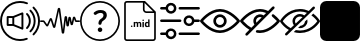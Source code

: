 SplineFontDB: 3.2
FontName: Untitled1
FullName: Untitled1
FamilyName: Untitled1
Weight: Regular
Copyright: Copyright (c) 2022, tesss
UComments: "2022-6-1: Created with FontForge (http://fontforge.org)"
Version: 001.000
ItalicAngle: 0
UnderlinePosition: -100
UnderlineWidth: 50
Ascent: 800
Descent: 200
InvalidEm: 0
LayerCount: 2
Layer: 0 0 "Atr+AOEA-s" 1
Layer: 1 0 "Fore" 0
XUID: [1021 714 -789943827 2602]
StyleMap: 0x0000
FSType: 0
OS2Version: 0
OS2_WeightWidthSlopeOnly: 0
OS2_UseTypoMetrics: 1
CreationTime: 1654094921
ModificationTime: 1657229861
OS2TypoAscent: 0
OS2TypoAOffset: 1
OS2TypoDescent: 0
OS2TypoDOffset: 1
OS2TypoLinegap: 90
OS2WinAscent: 0
OS2WinAOffset: 1
OS2WinDescent: 0
OS2WinDOffset: 1
HheadAscent: 0
HheadAOffset: 1
HheadDescent: 0
HheadDOffset: 1
OS2Vendor: 'PfEd'
DEI: 91125
Encoding: ISO8859-1
UnicodeInterp: none
NameList: AGL For New Fonts
DisplaySize: -48
AntiAlias: 1
FitToEm: 0
WinInfo: 0 38 15
BeginChars: 256 9

StartChar: a
Encoding: 97 97 0
Width: 1000
HStem: -200 48.333<365.012 638.249> 180.833 48.334<215.625 307.917> 370.833 48.542<215.625 307.917> 751.458 48.542<365.012 639.249>
VStem: 0.416992 48.541<164.586 435.404> 167.5 48.125<229.167 370.833> 307.917 48.541<229.167 370.833> 536.667 48.333<147.5 452.708> 952.083 48.542<162.703 437.768>
LayerCount: 2
Fore
SplineSet
551.666992188 511.041992188 m 2
 559.166992188 514.166992188 567.5 513.333007812 574.375 508.958007812 c 0
 581.041992188 504.375 585 496.875 585 488.75 c 2
 585 111.666992188 l 2
 585 103.541992188 581.041992188 96.0419921875 574.375 91.4580078125 c 0
 570.208007812 88.75 565.625 87.2919921875 560.833007812 87.2919921875 c 0
 557.708007812 87.2919921875 554.583007812 87.9169921875 551.666992188 89.1669921875 c 2
 327.5 180.833007812 l 1
 191.666992188 180.833007812 l 2
 178.333007812 180.833007812 167.5 191.666992188 167.5 205 c 2
 167.5 395.208007812 l 2
 167.5 408.541992188 178.333007812 419.375 191.666992188 419.375 c 2
 327.5 419.375 l 1
 551.666992188 511.041992188 l 2
307.916992188 229.166992188 m 1
 307.916992188 370.833007812 l 1
 215.625 370.833007812 l 1
 215.625 229.166992188 l 1
 307.916992188 229.166992188 l 1
536.666992188 147.5 m 1
 536.666992188 452.708007812 l 1
 356.458007812 378.958007812 l 1
 356.458007812 221.25 l 1
 536.666992188 147.5 l 1
657.916992188 110.625 m 0
 648.541992188 120.208007812 648.541992188 135.416992188 657.916992188 144.791992188 c 0
 743.333007812 230.416992188 743.333007812 369.583007812 657.916992188 455 c 0
 648.541992188 464.375 648.541992188 479.791992188 657.916992188 489.166992188 c 0
 667.291992188 498.541992188 682.708007812 498.541992188 692.083007812 489.166992188 c 0
 796.458007812 384.791992188 796.458007812 215 692.083007812 110.625 c 0
 687.5 105.833007812 681.25 103.541992188 675 103.541992188 c 0
 668.75 103.541992188 662.708007812 105.833007812 657.916992188 110.625 c 0
777.5 574.583007812 m 0
 928.958007812 423.125 928.958007812 176.875 777.5 25.625 c 0
 772.916992188 20.8330078125 766.666992188 18.5419921875 760.416992188 18.5419921875 c 0
 754.166992188 18.5419921875 748.125 20.8330078125 743.333007812 25.625 c 0
 733.958007812 35 733.958007812 50.4169921875 743.333007812 59.7919921875 c 0
 875.833007812 192.291992188 875.833007812 407.916992188 743.333007812 540.416992188 c 0
 733.958007812 549.791992188 733.958007812 565.208007812 743.333007812 574.583007812 c 0
 752.708007812 583.958007812 768.125 583.958007812 777.5 574.583007812 c 0
854.791992188 651.875 m 0
 948.75 557.916992188 1000.41699219 432.916992188 1000.625 300.416992188 c 0
 1000.625 167.5 948.75 42.5 854.791992188 -51.4580078125 c 0
 850 -56.25 843.958007812 -58.5419921875 837.708007812 -58.5419921875 c 0
 831.458007812 -58.5419921875 825.416992188 -56.25 820.625 -51.4580078125 c 0
 811.25 -42.0830078125 811.25 -26.6669921875 820.625 -17.2919921875 c 0
 905.416992188 67.5 952.083007812 180.208007812 952.083007812 300.208007812 c 0
 952.083007812 420.208007812 905.416992188 532.916992188 820.625 617.708007812 c 0
 811.25 627.083007812 811.25 642.5 820.625 651.875 c 0
 830 661.25 845.416992188 661.25 854.791992188 651.875 c 0
662.083007812 -121.875 m 0
 674.583007812 -117.083007812 688.541992188 -123.333007812 693.333007812 -135.833007812 c 0
 698.125 -148.333007812 691.875 -162.291992188 679.375 -167.083007812 c 0
 622.291992188 -188.958007812 562.083007812 -200 500.416992188 -200 c 0
 224.791992188 -200 0.4169921875 24.375 0.4169921875 300 c 0
 0.4169921875 575.625 224.791992188 800 500.416992188 800 c 0
 563.958007812 800 625.625 788.333007812 684.166992188 765 c 0
 696.458007812 760 702.708007812 746.041992188 697.708007812 733.541992188 c 0
 692.708007812 721.25 678.75 715 666.25 720 c 0
 613.541992188 740.833007812 557.708007812 751.458007812 500.416992188 751.458007812 c 0
 251.458007812 751.458007812 48.9580078125 548.958007812 48.9580078125 300 c 0
 48.9580078125 51.0419921875 251.458007812 -151.666992188 500.416992188 -151.666992188 c 0
 556.25 -151.666992188 610.625 -141.666992188 662.083007812 -121.875 c 0
EndSplineSet
Validated: 33
EndChar

StartChar: b
Encoding: 98 98 1
Width: 1000
HStem: 275.208 40.834<0.00668708 82.5 909.583 1000.41>
VStem: 659.583 62.917<164.217 239.622>
LayerCount: 2
Fore
SplineSet
574.375 -16.6669921875 m 1
 558.333007812 -16.6669921875 545 -5.2080078125 542.916992188 10.8330078125 c 2
 471.875 545.833007812 l 1
 385.416992188 151.458007812 l 2
 382.291992188 137.291992188 370.416992188 127.291992188 356.041992188 126.666992188 c 0
 341.666992188 125.625 328.75 134.583007812 324.375 148.541992188 c 2
 268.958007812 317.5 l 1
 208.125 182.5 l 2
 203.541992188 172.291992188 193.75 165.208007812 182.5 163.958007812 c 0
 171.458007812 162.5 160.208007812 167.708007812 153.541992188 176.875 c 2
 82.5 275.208007812 l 1
 20.4169921875 275.208007812 l 2
 9.1669921875 275.208007812 0 284.375 0 295.625 c 0
 0 306.875 9.1669921875 316.041992188 20.4169921875 316.041992188 c 2
 87.0830078125 316.041992188 l 2
 97.2919921875 316.041992188 106.875 311.041992188 112.916992188 302.916992188 c 2
 177.5 213.541992188 l 1
 241.458007812 355.625 l 2
 246.875 367.708007812 258.958007812 375 272.083007812 374.375 c 0
 285.208007812 373.75 296.458007812 365.208007812 300.625 352.708007812 c 2
 352.916992188 193.125 l 1
 443.333007812 605.416992188 l 2
 446.666992188 620.833007812 460 631.25 475.625 630.416992188 c 0
 491.25 629.791992188 503.75 618.541992188 505.833007812 602.916992188 c 2
 574.583007812 86.0419921875 l 1
 614.166992188 396.25 l 2
 616.25 412.291992188 629.375 423.958007812 645.625 423.958007812 c 2
 645.833007812 423.958007812 l 2
 662.083007812 423.958007812 675.208007812 412.083007812 677.083007812 395.833007812 c 2
 692.291992188 266.041992188 l 1
 708.333007812 380 l 2
 710.416992188 395.625 722.916992188 406.666992188 738.75 407.291992188 c 0
 753.958007812 407.916992188 767.708007812 397.5 770.833007812 382.083007812 c 2
 795 268.541992188 l 1
 821.458007812 385.833007812 l 2
 824.583007812 399.583007812 836.25 409.583007812 850.208007812 410.416992188 c 0
 864.583007812 411.458007812 877.083007812 403.125 882.083007812 389.791992188 c 2
 909.583007812 316.041992188 l 1
 980 316.041992188 l 2
 991.25 316.041992188 1000.41699219 306.875 1000.41699219 295.625 c 0
 1000.41699219 284.375 991.25 275.208007812 980 275.208007812 c 2
 903.333007812 275.208007812 l 2
 890.208007812 275.208007812 878.125 283.541992188 873.541992188 295.833007812 c 2
 854.166992188 346.875 l 1
 825.208007812 218.75 l 2
 821.875 204.166992188 809.166992188 193.958007812 794.375 193.958007812 c 2
 794.166992188 193.958007812 l 2
 779.166992188 193.958007812 766.458007812 204.375 763.333007812 219.166992188 c 2
 741.25 322.916992188 l 1
 722.5 190 l 2
 720.208007812 173.958007812 707.708007812 162.5 690.625 162.708007812 c 0
 674.375 162.916992188 661.458007812 174.791992188 659.583007812 190.833007812 c 2
 644.791992188 316.875 l 1
 605.833007812 11.25 l 2
 603.958007812 -4.7919921875 590.625 -16.4580078125 574.375 -16.6669921875 c 1
87.0830078125 275.208007812 m 1
 87.0830078125 275.208007812 l 1
EndSplineSet
Validated: 37
EndChar

StartChar: c
Encoding: 99 99 2
Width: 1000
HStem: -197.292 41.667<369.469 630.531> 23.125 113.333<461.352 540.523> 509.583 72.917<434.919 569.761> 761.042 41.666<369.469 630.531>
VStem: 0 41.667<172.177 433.239> 444.167 113.333<40.3112 119.481> 461.458 75.209<207.078 290.148> 586.458 84.375<392.343 494.334> 958.333 41.667<172.177 433.239>
LayerCount: 2
Fore
SplineSet
500 761.041992188 m 0xf980
 247.291992188 761.041992188 41.6669921875 555.416992188 41.6669921875 302.708007812 c 0
 41.6669921875 50 247.291992188 -155.625 500 -155.625 c 0
 752.708007812 -155.625 958.333007812 50 958.333007812 302.708007812 c 0
 958.333007812 555.416992188 752.708007812 761.041992188 500 761.041992188 c 0xf980
500 802.708007812 m 1
 776.041992188 802.708007812 1000 578.75 1000 302.708007812 c 0
 1000 26.6669921875 776.041992188 -197.291992188 500 -197.291992188 c 0
 223.958007812 -197.291992188 0 26.6669921875 0 302.708007812 c 0
 0 578.75 223.958007812 802.708007812 500 802.708007812 c 1
629.791992188 548.541992188 m 0
 657.291992188 526.041992188 670.833007812 494.166992188 670.833007812 453.125 c 0
 670.833007812 424.583007812 663.75 398.958007812 649.583007812 375.625 c 0
 635.416992188 352.291992188 614.166992188 331.666992188 585.833007812 313.541992188 c 0
 569.375 302.916992188 557.083007812 291.25 548.958007812 278.541992188 c 0
 540.833007812 265.833007812 536.666992188 251.875 536.666992188 236.875 c 1
 536.666992188 219.583007812 522.5 205.416992188 505.208007812 205.416992188 c 2
 492.916992188 205.416992188 l 2
 475.625 205.416992188 461.458007812 219.583007812 461.458007812 236.875 c 2
 461.458007812 242.291992188 l 2xfb80
 461.458007812 267.5 466.666992188 289.791992188 477.083007812 309.166992188 c 0
 487.5 328.541992188 503.125 344.791992188 524.166992188 358.125 c 0
 545 370.833007812 560.416992188 384.791992188 570.833007812 400 c 0
 581.25 415.208007812 586.458007812 431.458007812 586.458007812 449.166992188 c 0
 586.458007812 468.333007812 580 483.125 567.291992188 493.75 c 0
 554.583007812 504.375 536.458007812 509.583007812 512.916992188 509.583007812 c 0
 488.958007812 509.583007812 465.416992188 503.75 442.083007812 491.666992188 c 0
 428.125 484.583007812 415.416992188 475.833007812 403.958007812 465.833007812 c 0
 391.25 454.583007812 372.291992188 454.583007812 360.625 466.666992188 c 2
 349.791992188 478.125 l 2
 338.125 490.208007812 337.5 510 349.583007812 521.666992188 c 0
 365 536.458007812 383.75 549.166992188 406.25 559.583007812 c 0
 439.375 574.791992188 475.208007812 582.5 513.75 582.5 c 0
 563.75 582.5 602.291992188 571.25 629.791992188 548.541992188 c 0
500.833007812 136.458007812 m 0
 516.666992188 136.458007812 530 131.041992188 541.041992188 120 c 0
 552.083007812 108.958007812 557.5 95.625 557.5 79.7919921875 c 0
 557.5 64.1669921875 552.083007812 50.8330078125 541.041992188 39.7919921875 c 0
 530 28.75 516.666992188 23.125 500.833007812 23.125 c 0
 485.208007812 23.125 471.875 28.75 460.833007812 39.7919921875 c 0
 449.791992188 50.8330078125 444.166992188 64.1669921875 444.166992188 79.7919921875 c 0xfd80
 444.166992188 95.625 449.791992188 108.958007812 460.833007812 120 c 0
 471.875 131.041992188 485.208007812 136.458007812 500.833007812 136.458007812 c 0
EndSplineSet
Validated: 37
EndChar

StartChar: d
Encoding: 100 100 3
Width: 1000
HStem: -200 41.667<147.325 852.8> 143.75 28.542<660.975 703.534> 144.583 37.709<278.094 306.49> 252.083 28.542<380.061 417.17 455.704 493.894 659.881 703.445> 293.958 36.667<564.959 593.366> 497.917 41.666<623.215 826.458> 758.333 41.667<147.325 572.917>
VStem: 104.167 41.666<-156.942 756.842> 272.292 40<149.959 176.916> 343.125 35.208<146.042 251.778 263.333 278.125> 420 35.208<146.042 246.708> 496.667 35.416<146.042 246.5> 561.25 35.417<146.042 278.125 299.334 325.25> 572.917 41.666<548.215 751.458> 620 35.417<178.079 251.022> 703.75 35.417<146.25 160.208 172.775 251.886 266.25 333.75> 854.167 41.875<-156.842 497.917>
LayerCount: 2
Fore
SplineSet
625 800 m 1x9ff380
 896.041992188 529.166992188 l 1
 896.041992188 -134.166992188 l 2
 896.041992188 -170.625 866.458007812 -200 830.208007812 -200 c 2
 170 -200 l 2
 133.541992188 -200 104.166992188 -170.625 104.166992188 -134.375 c 2
 104.166992188 734.166992188 l 2
 104.166992188 770.625 133.541992188 800 170 800 c 2
 625 800 l 1x9ff380
614.583007812 751.458007812 m 1x9ff780
 614.583007812 586.666992188 l 2
 614.583007812 560.625 635.625 539.583007812 661.666992188 539.583007812 c 2
 826.458007812 539.583007812 l 1
 614.583007812 751.458007812 l 1x9ff780
830 -158.333007812 m 2
 843.333007812 -158.333007812 854.166992188 -147.5 854.166992188 -134.166992188 c 2
 854.166992188 497.916992188 l 1
 661.666992188 497.916992188 l 2
 612.708007812 497.916992188 572.916992188 537.708007812 572.916992188 586.666992188 c 2
 572.916992188 758.333007812 l 1
 170 758.333007812 l 2
 156.666992188 758.333007812 145.833007812 747.5 145.833007812 734.166992188 c 2
 145.833007812 -134.166992188 l 2
 145.833007812 -147.5 156.666992188 -158.333007812 170 -158.333007812 c 2
 830 -158.333007812 l 2
292.083007812 182.291992188 m 0xbff380
 297.708007812 182.291992188 302.916992188 180.625 306.666992188 177.083007812 c 0
 310.416992188 173.541992188 312.291992188 168.958007812 312.291992188 163.333007812 c 0
 312.291992188 157.708007812 310.416992188 153.333007812 306.666992188 149.791992188 c 0
 302.916992188 146.25 298.125 144.583007812 292.291992188 144.583007812 c 0
 286.458007812 144.583007812 281.666992188 146.25 277.916992188 149.791992188 c 0
 274.166992188 153.333007812 272.291992188 157.708007812 272.291992188 163.333007812 c 0
 272.291992188 168.958007812 274.166992188 173.541992188 277.916992188 177.083007812 c 0
 281.666992188 180.625 286.458007812 182.291992188 292.083007812 182.291992188 c 0xbff380
489.791992188 280.625 m 0
 504.166992188 280.625 514.791992188 276.458007812 521.666992188 268.125 c 0
 528.541992188 259.791992188 532.083007812 247.083007812 532.083007812 230.416992188 c 2
 532.083007812 146.041992188 l 1
 496.666992188 146.041992188 l 1
 496.666992188 230.208007812 l 2
 496.666992188 237.708007812 495.208007812 243.125 492.291992188 246.666992188 c 0
 489.375 250.208007812 484.375 251.875 476.875 251.875 c 0
 466.458007812 251.875 459.166992188 246.666992188 455 236.666992188 c 2
 455.208007812 146.041992188 l 1
 420 146.041992188 l 1
 420 230.208007812 l 2
 420 237.916992188 418.541992188 243.333007812 415.416992188 246.875 c 0
 412.291992188 250.416992188 407.291992188 252.083007812 400 252.083007812 c 0
 390 252.083007812 382.708007812 247.916992188 378.333007812 239.583007812 c 2
 378.333007812 146.041992188 l 1
 343.125 146.041992188 l 1
 343.125 278.125 l 1
 376.25 278.125 l 1
 377.291992188 263.333007812 l 1
 386.666992188 274.791992188 399.166992188 280.625 415.208007812 280.625 c 0
 432.083007812 280.625 443.958007812 273.75 450.208007812 260.416992188 c 1
 459.375 273.958007812 472.708007812 280.625 489.791992188 280.625 c 0
578.958007812 330.625 m 0
 584.791992188 330.625 590 328.958007812 593.541992188 325.416992188 c 0
 597.083007812 321.875 598.958007812 317.5 598.958007812 312.291992188 c 0
 598.958007812 307.083007812 597.291992188 302.708007812 593.541992188 299.166992188 c 0
 589.791992188 295.625 585.208007812 293.958007812 579.166992188 293.958007812 c 0
 573.125 293.958007812 568.333007812 295.833007812 564.791992188 299.166992188 c 0
 561.25 302.5 559.375 306.875 559.375 312.291992188 c 0
 559.375 317.708007812 561.041992188 321.875 564.583007812 325.416992188 c 0
 568.125 328.958007812 572.916992188 330.625 578.958007812 330.625 c 0
561.25 146.041992188 m 1x9ffb80
 561.25 278.125 l 1
 596.666992188 278.125 l 1
 596.666992188 146.041992188 l 1
 561.25 146.041992188 l 1x9ffb80
703.75 266.25 m 1
 703.75 333.75 l 1
 739.166992188 333.75 l 1
 739.166992188 146.25 l 1
 707.291992188 146.25 l 1
 705.625 160.208007812 l 1
 696.875 149.166992188 685.416992188 143.75 671.666992188 143.75 c 0xdff380
 656.041992188 143.75 643.541992188 149.791992188 634.166992188 162.083007812 c 0
 624.791992188 174.375 620 191.25 620 213.125 c 0
 620 233.75 624.791992188 250 633.958007812 262.291992188 c 0
 643.125 274.583007812 655.833007812 280.625 671.875 280.625 c 0
 684.791992188 280.625 695.416992188 275.833007812 703.75 266.25 c 1
703.75 186.041992188 m 0
 703.75 238.541992188 l 2
 699.166992188 247.708007812 691.666992188 252.291992188 680.833007812 252.291992188 c 0
 663.958007812 252.291992188 655.416992188 238.541992188 655.416992188 210.833007812 c 0
 655.416992188 198.333007812 657.5 188.958007812 661.875 182.291992188 c 0xbff380
 666.041992188 175.625 672.5 172.291992188 680.625 172.291992188 c 0
 691.666992188 172.291992188 699.375 176.875 703.75 186.041992188 c 0
EndSplineSet
Validated: 1
EndChar

StartChar: e
Encoding: 101 101 4
Width: 1000
Flags: H
LayerCount: 2
Fore
SplineSet
33.125 278.958007812 m 2
 15.8330078125 278.958007812 1.6669921875 293.125 1.6669921875 310.416992188 c 0
 1.6669921875 327.708007812 15.8330078125 341.875 33.125 341.875 c 2
 505.208007812 341.875 l 2
 522.5 341.875 536.666992188 327.708007812 536.666992188 310.416992188 c 0
 536.666992188 293.125 522.5 278.958007812 505.208007812 278.958007812 c 2
 33.125 278.958007812 l 2
966.875 341.875 m 2
 984.166992188 341.875 998.333007812 327.916992188 998.333007812 310.208007812 c 0
 998.333007812 292.916992188 984.166992188 278.75 966.875 278.75 c 2
 858.125 278.75 l 2
 843.541992188 217.916992188 788.75 173.958007812 725.625 173.958007812 c 0
 721.25 173.958007812 716.875 174.166992188 712.291992188 174.583007812 c 0
 637.5 181.875 582.5 248.75 589.791992188 323.541992188 c 0
 593.333007812 359.791992188 610.833007812 392.5 638.958007812 415.625 c 0
 667.083007812 438.75 702.5 449.583007812 738.75 446.041992188 c 0
 798.333007812 440.416992188 845 396.875 858.125 341.875 c 2
 966.875 341.875 l 2
718.333007812 237.5 m 0
 758.958007812 233.333007812 794.583007812 263.125 798.541992188 303.333007812 c 0
 802.5 343.541992188 772.916992188 379.583007812 732.708007812 383.541992188 c 0
 730.208007812 383.75 727.916992188 383.958007812 725.416992188 383.958007812 c 0
 708.541992188 383.958007812 692.291992188 378.125 678.958007812 367.291992188 c 0
 663.75 354.791992188 654.375 337.291992188 652.5 317.708007812 c 0
 648.541992188 277.5 678.125 241.458007812 718.333007812 237.5 c 0
494.791992188 593.75 m 2
 477.291992188 593.75 463.333007812 607.708007812 463.333007812 625.208007812 c 0
 463.333007812 642.5 477.5 656.666992188 494.791992188 656.666992188 c 2
 966.875 656.666992188 l 2
 984.166992188 656.666992188 998.333007812 642.5 998.333007812 625.208007812 c 0
 998.333007812 607.916992188 984.166992188 593.75 966.875 593.75 c 2
 494.791992188 593.75 l 2
33.125 593.75 m 2
 15.8330078125 593.75 1.6669921875 607.708007812 1.6669921875 625.208007812 c 0
 1.6669921875 642.5 15.8330078125 656.666992188 33.125 656.666992188 c 2
 141.875 656.666992188 l 2
 155 711.666992188 201.875 755 261.25 760.833007812 c 1
 261.25 760.833007812 l 1
 336.25 768.125 402.916992188 713.125 410.208007812 638.333007812 c 0
 413.75 602.083007812 402.916992188 566.666992188 379.791992188 538.541992188 c 0
 356.666992188 510.416992188 323.958007812 492.916992188 287.708007812 489.375 c 0
 283.333007812 488.958007812 278.75 488.75 274.375 488.75 c 0
 211.25 488.75 156.25 532.708007812 141.875 593.75 c 2
 33.125 593.75 l 2
267.291992188 698.333007812 m 0
 227.083007812 694.375 197.5 658.333007812 201.25 618.125 c 0
 203.125 598.541992188 212.5 581.041992188 227.708007812 568.541992188 c 0
 242.916992188 556.041992188 261.875 550.208007812 281.458007812 552.083007812 c 0
 321.875 556.041992188 351.458007812 592.083007812 347.5 632.291992188 c 0
 343.541992188 672.708007812 307.5 702.083007812 267.291992188 698.333007812 c 0
966.875 6.25 m 2
 984.166992188 6.25 998.333007812 -7.9169921875 998.333007812 -25.2080078125 c 0
 998.333007812 -42.5 984.166992188 -56.6669921875 966.875 -56.6669921875 c 2
 494.791992188 -56.6669921875 l 2
 477.5 -56.6669921875 463.333007812 -42.5 463.333007812 -25.2080078125 c 0
 463.333007812 -7.9169921875 477.5 6.25 494.791992188 6.25 c 2
 966.875 6.25 l 2
261.25 110.625 m 1
 336.041992188 117.708007812 402.916992188 62.9169921875 410.208007812 -11.6669921875 c 0
 413.75 -47.9169921875 402.916992188 -83.3330078125 379.791992188 -111.458007812 c 0
 356.666992188 -139.583007812 323.958007812 -157.083007812 287.708007812 -160.625 c 0
 283.125 -161.041992188 278.75 -161.25 274.375 -161.25 c 0
 211.25 -161.25 156.25 -117.5 141.875 -56.4580078125 c 2
 33.125 -56.4580078125 l 2
 15.8330078125 -56.4580078125 1.6669921875 -42.2919921875 1.6669921875 -25 c 0
 1.6669921875 -7.7080078125 15.8330078125 6.4580078125 33.125 6.4580078125 c 2
 141.875 6.4580078125 l 2
 155 61.4580078125 201.875 104.791992188 261.25 110.625 c 1
 261.25 110.625 l 1
331.25 -71.875 m 0
 343.75 -56.6669921875 349.375 -37.5 347.708007812 -18.125 c 0
 343.75 22.2919921875 307.708007812 51.875 267.5 47.9169921875 c 0
 227.083007812 43.9580078125 197.5 7.9169921875 201.458007812 -32.2919921875 c 0
 205.416992188 -72.7080078125 241.458007812 -102.291992188 281.666992188 -98.3330078125 c 0
 301.25 -96.4580078125 318.75 -87.0830078125 331.25 -71.875 c 0
EndSplineSet
EndChar

StartChar: f
Encoding: 102 102 5
Width: 1000
Flags: H
LayerCount: 2
Fore
SplineSet
500 0 m 1
 229.166992188 0 16.0419921875 268.125 7.0830078125 279.375 c 0
 -2.2919921875 291.458007812 -2.2919921875 308.333007812 7.0830078125 320.416992188 c 0
 16.0419921875 331.875 229.166992188 600 500 600 c 0
 770.833007812 600 983.958007812 331.875 992.916992188 320.625 c 0
 1002.29199219 308.541992188 1002.29199219 291.666992188 992.916992188 279.583007812 c 0
 983.958007812 268.125 770.833007812 0 500 0 c 1
 500 0 l 1
77.0830078125 300 m 0
 131.041992188 239.583007812 302.5 66.6669921875 500 66.6669921875 c 0
 697.5 66.6669921875 868.958007812 239.583007812 922.916992188 300 c 0
 868.958007812 360.416992188 697.5 533.333007812 500 533.333007812 c 0
 302.5 533.333007812 131.041992188 360.416992188 77.0830078125 300 c 0
500 133.333007812 m 0
 407.916992188 133.333007812 333.333007812 207.916992188 333.333007812 300 c 0
 333.333007812 392.083007812 407.916992188 466.666992188 500 466.666992188 c 0
 592.083007812 466.666992188 666.666992188 392.083007812 666.666992188 300 c 0
 666.458007812 207.916992188 592.083007812 133.541992188 500 133.333007812 c 0
500 400 m 0
 444.791992188 400 400 355.208007812 400 300 c 0
 400 244.791992188 444.791992188 200 500 200 c 0
 555.208007812 200 600 244.791992188 600 300 c 0
 600 355.208007812 555.208007812 400 500 400 c 0
EndSplineSet
EndChar

StartChar: g
Encoding: 103 103 6
Width: 1000
Flags: H
LayerCount: 2
Fore
SplineSet
500 0.2080078125 m 0
 474.375 0.2080078125 448.75 2.7080078125 423.541992188 7.2919921875 c 0
 407.291992188 9.7919921875 395.416992188 23.75 395.416992188 40.2080078125 c 0
 395.833007812 58.9580078125 411.25 73.75 429.791992188 73.5419921875 c 0
 431.458007812 73.5419921875 433.333007812 73.3330078125 435 73.125 c 0
 456.458007812 69.1669921875 478.125 67.0830078125 500 67.0830078125 c 0
 697.5 67.0830078125 868.958007812 240 922.916992188 300.416992188 c 0
 886.875 340.625 847.5 377.5 805 410.625 c 0
 790.416992188 421.875 787.708007812 442.916992188 798.958007812 457.5 c 0
 810.208007812 472.083007812 831.25 474.791992188 845.833007812 463.541992188 c 0
 900 421.666992188 949.583007812 373.958007812 993.125 321.041992188 c 0
 1002.5 308.958007812 1002.5 292.083007812 993.125 280 c 0
 983.958007812 268.333007812 770.833007812 0.2080078125 500 0.2080078125 c 0
856.875 657.083007812 m 0
 869.791992188 644.166992188 869.791992188 622.916992188 856.875 610.208007812 c 2
 190.208007812 -56.4580078125 l 2
 190 -56.6669921875 189.583007812 -57.0830078125 189.375 -57.2919921875 c 0
 176.25 -70 155 -69.7919921875 142.291992188 -56.4580078125 c 0
 129.583007812 -43.3330078125 129.791992188 -22.0830078125 143.125 -9.375 c 2
 234.583007812 82.0830078125 l 1
 206.666992188 98.9580078125 179.791992188 117.5 154.166992188 137.5 c 0
 100 179.166992188 50.625 226.875 7.0830078125 279.791992188 c 0
 -2.2919921875 291.875 -2.2919921875 308.75 7.0830078125 320.833007812 c 0
 16.0419921875 332.083007812 229.166992188 600.208007812 500 600.208007812 c 0
 526.041992188 600.208007812 551.875 597.708007812 577.5 592.916992188 c 0
 621.25 584.375 663.541992188 570.416992188 703.75 551.041992188 c 2
 809.791992188 657.083007812 l 2
 822.708007812 670 843.958007812 670 856.875 657.083007812 c 0
195 190 m 0
 222.916992188 167.916992188 252.5 148.125 283.333007812 130.833007812 c 2
 361.041992188 208.541992188 l 2
 324.166992188 264.166992188 324.166992188 336.666992188 361.041992188 392.291992188 c 0
 411.666992188 468.958007812 515 490.208007812 591.875 439.375 c 1
 653.333007812 500.833007812 l 1
 625 512.916992188 595.625 521.666992188 565.416992188 527.5 c 0
 543.75 531.458007812 521.875 533.541992188 500 533.541992188 c 0
 302.5 533.541992188 131.041992188 360.625 77.0830078125 300.208007812 c 0
 112.916992188 260 152.5 223.125 195 190 c 0
410 257.5 m 1
 542.5 389.791992188 l 1
 504.375 407.291992188 459.583007812 399.791992188 429.166992188 370.833007812 c 0
 410.416992188 352.083007812 400 326.666992188 400 300.208007812 c 0
 400 285.416992188 403.541992188 270.833007812 410 257.5 c 1
EndSplineSet
EndChar

StartChar: h
Encoding: 104 104 7
Width: 1000
Flags: HW
LayerCount: 2
Fore
SplineSet
624.166992188 291.666992188 m 1
 681.041992188 348.541992188 l 1
 685 332.916992188 687.5 316.666992188 687.5 300 c 0
 687.5 196.666992188 603.333007812 112.5 500 112.5 c 0
 483.333007812 112.5 467.083007812 115 451.666992188 118.958007812 c 1
 508.541992188 175.833007812 l 2
 570.625 180 620 229.375 624.166992188 291.666992188 c 1
 624.166992188 291.666992188 l 1
996.041992188 315.208007812 m 1
 996.041992188 315.208007812 l 1
 1001.25 305.833007812 1001.25 294.166992188 996.041992188 284.791992188 c 0
 989.375 272.708007812 827.083007812 -12.5 500 -12.5 c 0
 442.708007812 -12.5 390.833007812 -3.3330078125 343.75 11.25 c 1
 395 62.5 l 2
 427.708007812 54.7919921875 462.5 50 500 50 c 0
 749.583007812 50 895 243.541992188 931.875 300 c 0
 912.5 329.375 863.333007812 396.041992188 785.625 453.125 c 1
 831.041992188 498.541992188 l 1
 937.708007812 417.708007812 992.291992188 322.083007812 996.041992188 315.208007812 c 1
865.833007812 621.666992188 m 1
 178.333007812 -65.8330078125 l 2
 172.291992188 -71.875 164.166992188 -75 156.25 -75 c 0
 148.333007812 -75 140.208007812 -71.875 134.166992188 -65.8330078125 c 0
 121.875 -53.5419921875 121.875 -33.75 134.166992188 -21.6669921875 c 2
 221.666992188 65.8330078125 l 1
 80.2080078125 151.25 8.3330078125 276.875 3.9580078125 284.791992188 c 0
 -1.25 294.166992188 -1.25 305.625 3.9580078125 315.208007812 c 0
 10.625 327.291992188 172.916992188 612.5 500 612.5 c 0
 584.583007812 612.5 657.916992188 593.125 720.416992188 564.583007812 c 2
 821.666992188 665.833007812 l 2
 833.958007812 678.125 853.75 678.125 865.833007812 665.833007812 c 0
 878.125 653.541992188 878.125 633.958007812 865.833007812 621.666992188 c 1
 865.833007812 621.666992188 l 1
268.125 112.5 m 1
 347.291992188 191.666992188 l 2
 325.416992188 222.083007812 312.5 259.583007812 312.5 300 c 0
 312.5 403.333007812 396.666992188 487.5 500 487.5 c 0
 540.416992188 487.5 577.708007812 474.583007812 608.541992188 452.708007812 c 2
 672.5 516.666992188 l 1
 621.875 536.875 564.375 550 500 550 c 0
 250.416992188 550 105 356.458007812 68.125 300 c 0
 91.4580078125 264.375 159.166992188 174.166992188 268.125 112.5 c 1
 268.125 112.5 l 1
392.708007812 236.875 m 1
 563.125 407.291992188 l 1
 544.583007812 418.333007812 523.125 425 500 425 c 0
 431.041992188 425 375 368.958007812 375 300 c 0
 375 276.875 381.666992188 255.416992188 392.708007812 236.875 c 1
 392.708007812 236.875 l 1
EndSplineSet
EndChar

StartChar: i
Encoding: 105 105 8
Width: 1000
Flags: H
LayerCount: 2
Fore
SplineSet
157.083007812 800 m 2
 842.916992188 800 l 2
 929.583007812 800 1000 729.583007812 999.791992188 642.916992188 c 2
 999.791992188 -42.9169921875 l 2
 999.791992188 -129.583007812 929.583007812 -200 842.708007812 -200 c 2
 157.083007812 -200 l 2
 70.4169921875 -200 0 -129.583007812 0 -42.7080078125 c 2
 0 642.916992188 l 2
 0 729.583007812 70.4169921875 800 157.083007812 800 c 2
EndSplineSet
EndChar
EndChars
EndSplineFont
